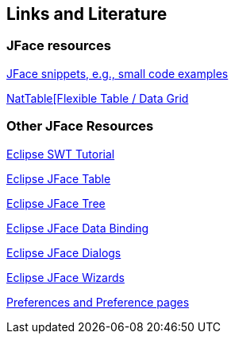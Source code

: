 == Links and Literature

=== JFace resources

http://wiki.eclipse.org/index.php/JFaceSnippets[JFace snippets, e.g., small code examples]

http://eclipse.org/nattable/[NatTable[Flexible Table / Data Grid]

=== Other JFace Resources

http://www.vogella.com/tutorials/SWT/article.html[Eclipse SWT Tutorial]

http://www.vogella.com/tutorials/EclipseJFaceTable/article.html[Eclipse JFace Table]

http://www.vogella.com/tutorials/EclipseJFaceTree/article.html[Eclipse JFace Tree]

http://www.vogella.com/tutorials/EclipseDataBinding/article.html[Eclipse JFace Data Binding]

http://www.vogella.com/tutorials/EclipseDialogs/article.html[Eclipse JFace Dialogs]

http://www.vogella.com/tutorials/EclipseWizards/article.html[Eclipse JFace Wizards]

http://www.vogella.com/tutorials/EclipsePreferences/article.html[Preferences and Preference pages]

